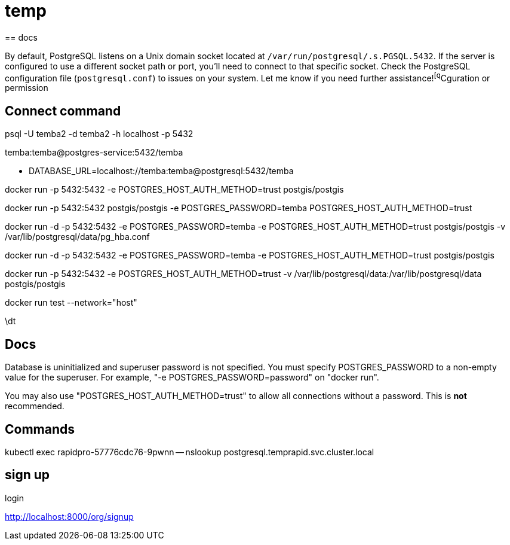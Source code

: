= temp
== docs

By default, PostgreSQL listens on a Unix domain socket located at `/var/run/postgresql/.s.PGSQL.5432`. If the server is configured to use a different socket path or port, you’ll need to connect to that specific socket. Check the PostgreSQL configuration file (`postgresql.conf`) to  issues on your system. Let me know if you need further assistance!^[q^Cguration or permission


== Connect command

psql -U temba2 -d temba2 -h localhost -p 5432

temba:temba@postgres-service:5432/temba


- DATABASE_URL=localhost://temba:temba@postgresql:5432/temba


docker run -p 5432:5432 -e POSTGRES_HOST_AUTH_METHOD=trust postgis/postgis

docker run  -p 5432:5432 postgis/postgis -e POSTGRES_PASSWORD=temba POSTGRES_HOST_AUTH_METHOD=trust

docker run -d -p 5432:5432 -e POSTGRES_PASSWORD=temba -e POSTGRES_HOST_AUTH_METHOD=trust postgis/postgis -v /var/lib/postgresql/data/pg_hba.conf

docker run -d -p 5432:5432 -e POSTGRES_PASSWORD=temba -e POSTGRES_HOST_AUTH_METHOD=trust postgis/postgis

docker run -p 5432:5432  -e POSTGRES_HOST_AUTH_METHOD=trust -v /var/lib/postgresql/data:/var/lib/postgresql/data postgis/postgis

docker run test --network="host"

\dt

== Docs

Database is uninitialized and superuser password is not specified.
You must specify POSTGRES_PASSWORD to a non-empty value for the
superuser. For example, "-e POSTGRES_PASSWORD=password" on "docker run".

You may also use "POSTGRES_HOST_AUTH_METHOD=trust" to allow all
connections without a password. This is *not* recommended.



== Commands

kubectl exec rapidpro-57776cdc76-9pwnn -- nslookup postgresql.temprapid.svc.cluster.local

== sign up

login

http://localhost:8000/org/signup